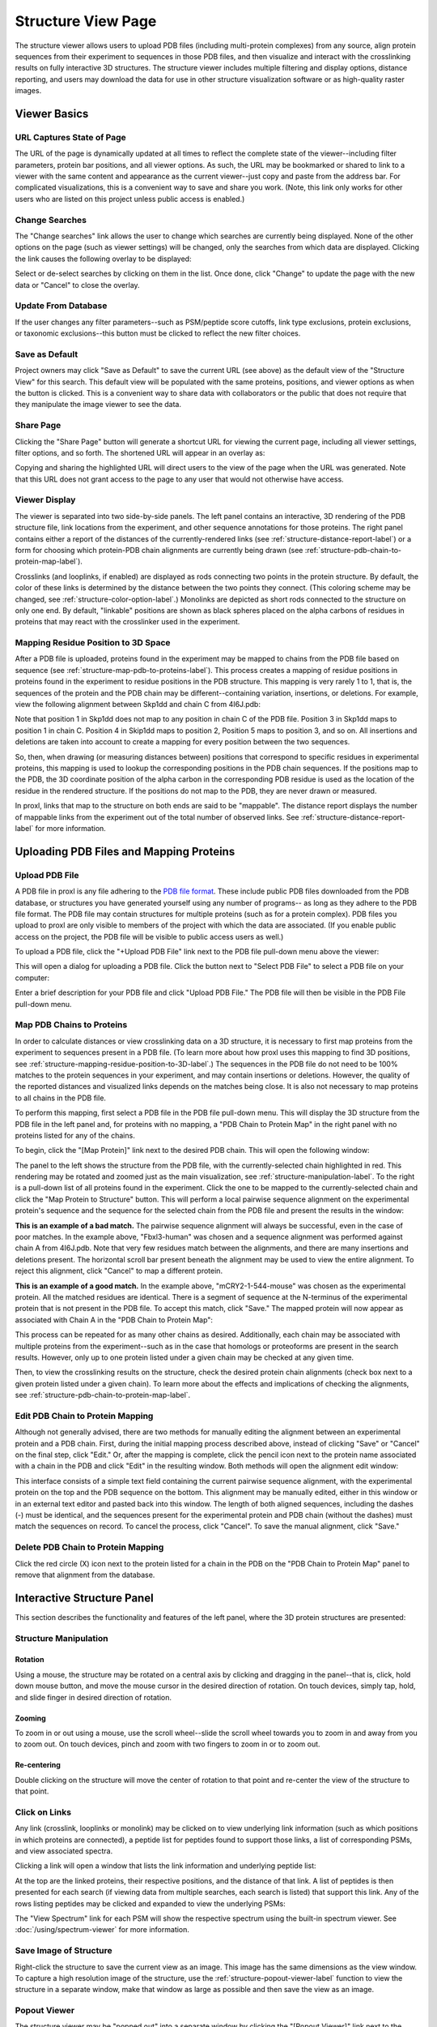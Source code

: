 ===================
Structure View Page
===================

.. image:: /images/structure-page.png

The structure viewer allows users to upload PDB files (including
multi-protein complexes) from any source, align protein sequences
from their experiment to sequences in those PDB files, and then
visualize and interact with the crosslinking results on fully interactive
3D structures. The structure viewer includes multiple filtering and
display options, distance reporting, and users may download the data for use in
other structure visualization software or as high-quality raster
images.

Viewer Basics
============================

URL Captures State of Page
-------------------------------
The URL of the page is dynamically updated at all times to reflect the complete state of
the viewer--including filter parameters, protein bar positions, and all viewer options.
As such, the URL may be bookmarked or shared to link to a viewer with the same content
and appearance as the current viewer--just copy and paste from the address bar.
For complicated visualizations, this is a convenient
way to save and share you work. (Note, this link only works for other users who are listed
on this project unless public access is enabled.)

Change Searches
---------------------
.. image:: /images/change-searches-link.png

The "Change searches" link allows the user to change which searches are currently being displayed. None of the other options
on the page (such as viewer settings) will be changed, only the searches from which data are displayed. Clicking the link causes the following overlay to be displayed:

.. image:: /images/change-searches-overlay.png

Select or de-select searches by clicking on them in the list. Once done, click "Change" to update the page with the new data or "Cancel" to close the overlay.


Update From Database
---------------------
.. image:: /images/button-update-from-database.png

If the user changes any filter parameters--such as PSM/peptide score cutoffs, link type exclusions, protein exclusions, or taxonomic
exclusions--this button must be clicked to reflect the new filter choices.

Save as Default
--------------------
.. image:: /images/button-save-as-default.png

Project owners may click "Save as Default" to save the current URL (see above) as the default
view of the "Structure View" for this search. This default view will be populated with the same
proteins, positions, and viewer options as when the button is clicked. This is a convenient
way to share data with collaborators or the public that does not require that they
manipulate the image viewer to see the data.


Share Page
--------------------
.. image:: /images/button-share-page.png

Clicking the "Share Page" button will generate a shortcut URL for viewing the current page, including all viewer settings, filter options,
and so forth. The shortened URL will appear in an overlay as:

.. image:: /images/share-page-overlay.png

Copying and sharing the highlighted URL will direct users to the view of the page when the URL was generated. Note that this
URL does not grant access to the page to any user that would not otherwise have access.


Viewer Display
------------------
The viewer is separated into two side-by-side panels. The left panel contains an
interactive, 3D rendering of the PDB structure file, link locations from the
experiment, and other sequence annotations for those proteins. The right panel
contains either a report of the distances of the currently-rendered links (see :ref:`structure-distance-report-label`) or a
form for choosing which protein-PDB chain alignments are currently being
drawn (see :ref:`structure-pdb-chain-to-protein-map-label`).

.. image:: /images/structure-panels-overview.png

Crosslinks (and looplinks, if enabled) are displayed as rods connecting two points in the protein structure. By
default, the color of these links is determined by the distance between the two points they connect. (This coloring
scheme may be changed, see :ref:`structure-color-option-label`.) Monolinks are depicted as short rods connected to
the structure on only one end. By default, "linkable" positions are shown as black spheres placed on the alpha carbons
of residues in proteins that may react with the crosslinker used in the experiment.

.. image:: /images/structure-viewer-diagram.png

.. _structure-mapping-residue-position-to-3D-label:

Mapping Residue Position to 3D Space
-------------------------------------
After a PDB file is uploaded, proteins found in the experiment may be mapped to chains from the PDB file
based on sequence (see :ref:`structure-map-pdb-to-proteins-label`). This process creates a mapping of
residue positions in proteins found in the experiment to residue positions in the PDB structure. This mapping
is very rarely 1 to 1, that is, the sequences of the protein and the PDB chain may be different--containing
variation, insertions, or deletions. For example, view the following alignment between Skp1dd and
chain C from 4I6J.pdb:

.. image:: /images/structure-show-alignment.png

Note that position 1 in Skp1dd does not map to any position in chain C of the PDB file. Position 3 in
Skp1dd maps to position 1 in chain C. Position 4 in Skip1dd maps to position 2, Position 5 maps to position
3, and so on. All insertions and deletions are taken into account to create a mapping for every position between
the two sequences.

So, then, when drawing (or measuring distances between) positions that correspond to specific residues in
experimental proteins, this mapping is used to lookup the corresponding
positions in the PDB chain sequences. If the positions map to the PDB, the 3D coordinate position of the alpha carbon
in the corresponding PDB residue is used as the location of the residue in the rendered structure. If
the positions do not map to the PDB, they are never drawn or measured.

.. image:: /images/structure-alignment-figure.png

In proxl, links that map to the
structure on both ends are said to be "mappable". The distance report displays the number of mappable links
from the experiment out of the total number of observed links. See :ref:`structure-distance-report-label` for
more information.


Uploading PDB Files and Mapping Proteins
=========================================

.. _structure-upload-pdb-label:

Upload PDB File
--------------------------------------
A PDB file in proxl is any file adhering to the `PDB file format <http://www.wwpdb.org/documentation/file-format>`_. These
include public PDB files downloaded from the PDB database, or structures you have generated yourself using any number of programs--
as long as they adhere to the PDB file format. The PDB file may contain structures for multiple proteins (such as for a protein complex).
PDB files you upload to proxl are only visible to members of the project with
which the data are associated. (If you enable public access on the project, the PDB file will be visible to public access users as well.)

To upload a PDB file, click the "+Upload PDB File" link next to the PDB file pull-down menu above the viewer:

.. image:: /images/structure-upload-pdb1.png

This will open a dialog for uploading a PDB file. Click the button next to "Select PDB File" to select a PDB file on your computer:

.. image:: /images/structure-upload-pdb2.png

Enter a brief description for your PDB file and click "Upload PDB File." The PDB file will then be visible in the PDB File pull-down menu.

.. _structure-map-pdb-to-proteins-label:

Map PDB Chains to Proteins
----------------------------------------
In order to calculate distances or view crosslinking data on a 3D structure, it is necessary to first map proteins from the experiment to sequences present in a PDB file.
(To learn more about how proxl uses this mapping to find 3D positions, see :ref:`structure-mapping-residue-position-to-3D-label`.) The sequences in the PDB file do not need
to be 100% matches to the protein sequences in your experiment, and may contain insertions or deletions. However, the quality of the reported distances and visualized
links depends on the matches being close. It is also not necessary to map proteins to all chains in the PDB file.

To perform this mapping, first select a PDB file in the PDB file pull-down menu. This will display the 3D structure from the PDB file in the
left panel and, for proteins with no mapping, a "PDB Chain to Protein Map" in the right panel with no proteins listed for any of the chains.

.. image:: /images/structure-map-proteins-to-chains1.png

To begin, click the "[Map Protein]" link next to the desired PDB chain. This will open the following window:

.. image:: /images/structure-map-proteins-to-chains2.png

The panel to the left shows the structure from the PDB file, with the currently-selected chain highlighted in red. This rendering may be rotated and zoomed just as
the main visualization, see :ref:`structure-manipulation-label`. To the right is a pull-down list of all proteins found in the experiment. Click the one to be
mapped to the currently-selected chain and click the "Map Protein to Structure" button. This will perform a local pairwise sequence alignment on the experimental
protein's sequence and the sequence for the selected chain from the PDB file and present the results in the window:

.. image:: /images/structure-map-proteins-to-chains3.png

**This is an example of a bad match.** The pairwise sequence alignment will always be successful, even in the case of poor matches. In the example above, "Fbxl3-human" was chosen and a sequence
alignment was performed against chain A from 4I6J.pdb. Note that very few residues match between the alignments, and there are many insertions and deletions
present. The horizontal scroll bar present beneath the alignment may be used to view the entire alignment. To reject
this alignment, click "Cancel" to map a different protein.

.. image:: /images/structure-map-proteins-to-chains4.png

**This is an example of a good match.** In the example above, "mCRY2-1-544-mouse" was chosen as the experimental protein. All the matched residues are identical. There is a segment of sequence at
the N-terminus of the experimental protein that is not present in the PDB file. To accept this match, click "Save." The
mapped protein will now appear as associated with Chain A in the "PDB Chain to Protein Map":

.. image:: /images/structure-map-proteins-to-chains5.png

This process can be repeated for as many other chains as desired. Additionally, each chain may be associated with multiple proteins from the experiment--such as
in the case that homologs or proteoforms are present in the search results. However, only up to one protein listed under a given chain may be checked at any given time.

Then, to view the crosslinking results on the structure, check the desired protein chain alignments (check box next to a given protein listed under a given chain). To learn
more about the effects and implications of checking the alignments, see :ref:`structure-pdb-chain-to-protein-map-label`.

.. image:: /images/structure-map-proteins-to-chains6.png

Edit PDB Chain to Protein Mapping
------------------------------------------
Although not generally advised, there are two methods for manually editing the alignment between an experimental protein and a PDB chain. First, during the initial mapping process described above, instead
of clicking "Save" or "Cancel" on the final step, click "Edit." Or, after the mapping is complete, click the pencil icon next to the protein name associated with
a chain in the PDB and click "Edit" in the resulting window. Both methods will open the alignment edit window:

.. image:: /images/structure-edit-mapping.png

This interface consists of a simple text field containing the current pairwise sequence alignment, with the experimental protein on the top and the PDB sequence on the bottom.
This alignment may be manually edited, either in this window or in an external text editor and pasted back into this window. The length of both aligned sequences, including
the dashes (-) must be identical, and the sequences present for the experimental protein and PDB chain (without the dashes) must match the sequences on record. To cancel the process,
click "Cancel". To save the manual alignment, click "Save."

Delete PDB Chain to Protein Mapping
------------------------------------------
Click the red circle (X) icon next to the protein listed for a chain in the PDB on the "PDB Chain to Protein Map" panel to remove that alignment from the database.


.. _structure-interactive-structure-panel-label:

Interactive Structure Panel
================================================
This section describes the functionality and features of the left panel, where the 3D protein structures are presented:

.. image:: /images/structure-interaction1.png

.. _structure-manipulation-label:

Structure Manipulation
-------------------------------------------------

Rotation
^^^^^^^^^^^^^^^^^^^^^^^^^^^^^^^^^^^^^
Using a mouse, the structure may be rotated on a central axis by clicking and dragging in the panel--that is, click, hold down mouse button, and move the mouse cursor in the desired
direction of rotation. On touch devices, simply tap, hold, and slide finger in desired direction of rotation.

Zooming
^^^^^^^^^^^^^^^^^^^^^^^^^^^^^^^^^^^^^
To zoom in or out using a mouse, use the scroll wheel--slide the scroll wheel towards you to zoom in and away from you to zoom out. On touch devices, pinch and zoom with two
fingers to zoom in or to zoom out.

Re-centering
^^^^^^^^^^^^^^^^^^^^^^^^^^^^^^^^^^^^^^
Double clicking on the structure will move the center of rotation to that point and re-center the view of the structure to that point.

.. _structure-click-on-links-label:

Click on Links
-------------------------------------------------
Any link (crosslink, looplinks or monolink) may be clicked on to view underlying link information (such as which positions in
which proteins are connected), a peptide list for peptides found to support those links, a list of corresponding PSMs, and view
associated spectra.

Clicking a link will open a window that lists the link information and underlying peptide list:

.. image:: /images/structure-data-for-link1.png

At the top are the linked proteins, their respective positions, and the distance of that link. A list of peptides is then presented
for each search (if viewing data from multiple searches, each search is listed) that support this link.  Any of the rows listing
peptides may be clicked and expanded to view the underlying PSMs:

.. image:: /images/structure-data-for-link2.png

The "View Spectrum" link for each PSM will show the respective spectrum using the built-in spectrum viewer. See :doc:`/using/spectrum-viewer` for more information.

Save Image of Structure
-------------------------------------------------
Right-click the structure to save the current view as an image. This image has the same dimensions as the view window. To capture a high resolution
image of the structure, use the :ref:`structure-popout-viewer-label` function to view the structure in a separate window, make that window as large
as possible and then save the view as an image.

.. image:: /images/structure-save-image.png


.. _structure-popout-viewer-label:

Popout Viewer
-------------------------------------------------
The structure viewer may be "popped out" into a separate window by clicking the "[Popout Viewer]" link next to the viewer options:

.. image:: /images/structure-popout-viewer1.png

Clicking this link creates a new browser window with a structure viewer that fills that window:

.. image:: /images/structure-popout-viewer2.png

Resizing the new window dynamically changes the size of the structure viewer so that it always fills the window. The separate window allows for enhanced exploration
of the structure. Not only is the structure larger and easier to see, but clicking on links in the viewer will open windows for those links in the
original window without obscuring the structure. This is further enhanced in a multi-monitor environment, where it is possible to run the structure viewer full-screen on its own monitor.

The separate window also allows for the download of much higher resolution images of the structure, since the downloaded image has the same resolution as the 3D
rendering of the structure. To download the image, right-click on the structure in the new window and choose to save the image to your computer or device.

Popin Viewer
-------------------------------------------------
To pop the structure viewer back into the original panel, simply close the new window or click the "[Popin Viewer]" link where the "[Popout Viewer]" link
was originally.

Delete PDB File
-------------------------------------------------
.. image:: /images/structure-delete-pdb.png

Project owners may delete a PDB file from by clicking the red (X) icon above the structure view panel. This will remove the PDB file from this project
and make it unavailable to users of the project. Note, if the same PDB file has been uploaded to other projects, those will be unaffected.

Download PDB File
-------------------------------------------------
.. image:: /images/structure-download-pdb.png

Project members (or public access users, if enabled) may download the PDB file by clicking the download icon above the structure view panel. This file is suitable
for viewing in structure viewing software such as Chimera or Pymol.

Download Chimera Script
-------------------------------------------------
.. image:: /images/structure-download-chimera-script.png

Project members (or public access users, if enabled) may download a Chimera script that will draw the currently-visible links onto the current PDB
file by clicking the Chimera icon above the stucture view panel. This script may be run in Chimera after loading the PDB file, by choosing "File->Open",
choosing the script that was downloaded, and choosing "Chimera Commands" as the file type.

.. image:: /images/structure-chimera-example.png


Download Pymol Script
-------------------------------------------------
.. image:: /images/structure-download-pymol-script.png

Project members (or public access users, if enabled) may download a Pymol script that will draw the currently-visible links onto the current PDB
file by clicking the Pymol icon above the stucture view panel. This script may be run in Pymol after loading the PDB file by typing "@C:\location\to\script.txt"
in the Pymol command line (where C:\location\to\script.txt is the actual location of the downloaded file).

.. image:: /images/structure-pymol-example.png


.. _structure-pdb-chain-to-protein-map-label:

PDB Chain to Protein Map
======================================
This section describes the functionality and features of the default right panel, where the proteins from the experiment that
have been aligned to chains in the PDB file are displayed. (If the Distance Report is currently visible in place of this panel, click the
"[Show PDB Chain to Protein Map]" link above the report.)

.. image:: /images/structure-pdb-chain-to-protein-map.png

The PDB Chain to Protein Map shows which proteins from the experiment have been mapped to which chains present in
the currently-selected PDB file.  The check box next to each protein indicates if that specific alignment is currently
being considered when drawing links on the structure or generating the distance report. Alignments (that is a specific
protein mapped to a PDB chain) that are not checked are not being considered. For example, in the figure below, only
"mCRY2-1-544-mouse" is selected in Chain A. The only links drawn on the structure will only involve that protein
and will only be drawn on Chain A. (If that protein were to other chains, and they were not checked, only chain A
would be considered for drawing links or reporting distances.)

.. image:: /images/structure-check-boxes1.png

Then, in the example below, "Skp1dd-human" on chain C is also checked. Now this protein aligned to this chain
will also be considered for drawing links and reporting distances:

.. image:: /images/structure-check-boxes2.png

Finally, in the example below, "Fbxl3-human" on chain B is also selected. Now this alignment will also be considered:

.. image:: /images/structure-check-boxes3.png

Note that it is possible for a given chain in a PDB to be aligned to multiple proteins in the experiment, such as when
homologs or proteoforms were present in the proteomics search database. In this case, only one alignment for a given
chain may be checked at a time.

Further note that it is also possible for the same protein to be mapped to multiple chains in the PDB, such
as if the PDB depicts an oligomer. In this case, it is certainly possible to check that same protein multiple times
for the different chains; however, this creates multiple possibilities for where links may be drawn on the PDB. As
an example, the figure below depicts a cartoon of the same protein mapped two chains, A and B. A crosslink between
positions 56 and 102 was observed. If the alignment for Protein A is checked for both chains A and B, there are
four possibilities for where to draw the crosslink (each corresponding to a different distance):

.. image:: /images/structure-oligomer-example1.png

By default, proxl will pick the shortest possibility and only draw that one:

.. image:: /images/structure-oligomer-example2.png

This behavior may be changed, see :ref:`structure-show-UDRs-once-label` for more information.


Add New Alignment
-------------------------------------------------
For a description of how to map proteins to chains in the PDB file, see :ref:`structure-map-pdb-to-proteins-label`.

View Alignment
-------------------------------------------------
As shown below, project owners and non-owners have a different set of options associated with protein/PDB alignments:

.. image:: /images/structure-view-alignment1.png

Owners may click on the edit icon (pencil icon) to either view or manually edit the alignment. Non owners may click
on the examine icon (magnifying glass icon) to view the alignment.

Edit Alignment
-------------------------------------------------
Project owners may click on the edit icon (pencil icon) next to the protein/PDB alignment they wish to view or edit.

Delete Alignment
-------------------------------------------------
Project owners may click the delete icon ((X) icon) next to the protein/PDB alignment they wish to delete. Deleting
the alignment removes it from the database and makes it unavailable for all users.

.. _structure-distance-report-label:

Distance Report
==========================================
This section describes the functionality and features of the right panel when the distance report is being displayed.
To display the distance report, click the "[Show Distance Report]" link above the PDB Chain to Protein Map.

.. image:: /images/structure-distance-report-overview.png

The distance report shows three primary types of data: 1) Total UDRs, or the number of observed links of each
type that were mappable to the structure, 2) Shown Links, or the number and proportion of the currently-visible
links that have distances less than or equal to a user-supplied distance cutoff, and 3) Shown Crosslinks/Shown Looplinks, which is
a table of shown links and their distances

Links are drawn (and distances measured) between alpha carbons from PDB residues mapped to the respective residues from the
experimental protein. To learn more about this mapping, see :ref:`structure-mapping-residue-position-to-3D-label`.

Total UDRs
-------------------------
UDR stands for "unique distance restraint." In proxl, this is the name for a distinct position in a
protein linked to a distinct position in the same or another protein. This section of the distance
report reports the total number of such UDRs present in the data, and how many of those are mappable
to the structure. To learn more about what "mappable" means or about how proxl maps protein
positions to PDB structure, see :ref:`structure-mapping-residue-position-to-3D-label`.

Shown links
-------------------------
This section shows the number of UDRs (that were mappable to the structure) have distances less than
or equal to the supplied distance cutoff. (This defaults to 35 Angstroms.) This cutoff may be changed
simply by changing its value in the text field--the report will dynamic update as the value is changed.

Shown Crosslinks / Shown Looplinks
-----------------------------------
These tables list the crosslinks and/or looplinks currently being shown on the structure. The coloring of
the rows matches the coloring of those links on the structure--even if an alternate coloring scheme is
chosen (see :ref:`structure-color-option-label`). Each of the rows shows the positions in respective
proteins that are linked, as well as the distance of that link in Angstroms. All of the currently
drawn crosslinks and/or looplinks will be listed in the table.

Each row may be clicked on (or tapped on touch devices) to view the underlying peptides, PSMs, and
spectra. See :ref:`structure-click-on-links-label` for more information.


Download Reports
-----------------------------
At the bottom of the "Distance Report" panel is "Download reports". Click on the name of the report to initiate a download.

.. image:: /images/download-reports.png

Available reports are:

    * Protein Position to PDB Mapping - A tab-delimited file showing the pair-wise mapping of the protein sequences in the experiment to the PDB file.
    * All shown UDRs - A tab-delimited report of all currently-displayed UDRs, showing protein positions, distances, and PSM/peptide scoring statistics.
    * PSMs for all shown UDRs - A tab-delimited report of all PSMs for all currently-displayed UDRs, including scoring statistics for those PSMs.
    * All possible UDRs (all possible points on structure) - A tab-delimited report of all theoretically possible cross-links on the structure, given the cross-linker that was used.
    * All possible UDRs (shortest-only) - A tab-delimited report of all possible cross-links on the structure, given the cross-linker that was used. Only the shortest cross-link for each unique protein pair and position is reported. This is useful when proteins appear more than once in the structure.


Viewer Options
============================

Show crosslinks
-------------------------
Toggle the showing of crosslinks on and off.

Show looplinks
-------------------------
Toggle the showing of looplinks on and off.

Show monolinks
-------------------------
Toggle the showing of monolinks on and off.

Show linkable positions
-------------------------
Toggle the showing of linkable positions. Linkable positions appear as black spheres on the alpha carbons
of residues in the PDB that mapped to linkable positions in the experimental protein. A linkable position
is a residue expected to be theoretically linkable by the crosslinker used in the experiment.

.. _structure-show-UDRs-once-label:

Show UDRs once
-------------------------
Maybe I should delete this feature.

Shade by counts
-------------------------
If enabled, the opacity (transparency) of links reflects the number of PSMs found (or spectrum count) for the shown link. The shading scales from
1 PSM (minimum opacity, most transparent) to 10 PSMs (maximum opacity). Any link having 10 or more PSMs will have the
maximum opacity.

Show sequence coverage
-------------------------
If enabled, the color of the structure, itself, will reflect the sequence coverage for the protein mapped to the respective chain. Segments of the structure
will be shaded green where those residues map to experimental protein residues that were contained in any observed peptide (at the given cutoffs).
Segments will be shaded red where no peptides were observed that contained those residues. Areas of the structure not being considered (either residues that do not
map to experimental protein residues orno protein/PDB aligments are enabled for that chain) will appear as white.

.. image:: /images/structure-sequence-coverage.png

.. _structure-color-option-label:

Color links by
-------------------------
This pull-down menu alters the coloring applied to the links. The three options are 1) Length (default), 2) Type, and 3) Search.

Length (default)
^^^^^^^^^^^^^^^^
This option colors links based on their length. 

Type
^^^^^^^^^^^^^^^^
This option colors links based on their type--crosslink, looplink, or monolink. 

Search
^^^^^^^^^^^^^^^^
When merging multiple searches (maximum of 3), this option colors links based on which search(es) they were found in. This allows for a quick, structure-based
comparison of results between searches.

.. image:: /images/structure-color-by.png


Render mode
-------------------------
Provides access to different rendering modes for the structure, itself. The options are:

Cartoon (default)
^^^^^^^^^^^^^^^^^^^^^^^^^
Provides a helix, strand coil cartoon view of the structure.

Smooth Line
^^^^^^^^^^^^^^^^^^^^^^^^^
Draws the structure as a smoothed line tracing consecutive alpha carbons..

Trace
^^^^^^^^^^^^^^^^^^^^^^^^^
Draws the structure as straight lines connecting consecutive alpha carbons.

Lines
^^^^^^^^^^^^^^^^^^^^^^^^^
Draws the struture at atomic resolution using lines for bonds.

Points
^^^^^^^^^^^^^^^^^^^^^^^^^
Draws the structure as point cloud of all atoms.


Filter Data
============================
The data presented in the viewer may be filtered using the form at the top of the page and clicking "Update From Database". The
filtering options are:

PSM Filters
--------------------
The filters to apply at the PSM level. Only results which have at least one PSM that meets all of the selected
critiera will be listed. When listing PSMs associated with peptides, only PSMs that meet all of the selected
critiera will be listed.

To change the PSM-level filters, first click the pencil icon next to "PSM Filters":

.. image:: /images/filter-change-psm-filter1.png

This opens an overlay with the containing the possible score types to use as PSM filters for this search. To change
the cutoff values to be used for any of these score types, enter the value next to the score type. proxl will correctly
handle scores for which larger values are more significant or scores for which smaller values are more signiciant.

.. image:: /images/filter-change-psm-filter2.png

To save the new values to the page, click the "Save" button. To cancel, click "Cancel".

The "Reset to Defaults" button will reset the cutoff values to the defaults specified by the proxl XML file uploaded
to the database. This typically represents the suggested cutoffs by the author of the respective search program.

*Important*: It is necessary to update the data on the page after changing filter cutoff values. After clicking
the "Save" button, you must click the "Update From Database" button on the page to apply any new PSM- or peptide-level
filters.

.. image:: /images/filter-update-from-database.png


Peptide Filters
-----------------------
The filters to apply at the peptide level. Only results which have at least one peptide that meets all of the selected
critiera will be listed.

To change the peptide-level filters, first click the pencil icon next to "Peptide Filters":

.. image:: /images/filter-change-peptide-filter1.png

This opens an overlay with the containing the possible score types to use as peptide-level filters for this search. To change
the cutoff values to be used for any of these score types, enter the value next to the score type. proxl will correctly
handle scores for which larger values are more significant or scores for which smaller values are more signiciant.

.. image:: /images/filter-change-peptide-filter2.png

To save the new values to the page, click the "Save" button. To cancel, click "Cancel".

The "Reset to Defaults" button will reset the cutoff values to the defaults specified by the proxl XML file uploaded
to the database. This typically represents the suggested cutoffs by the author of the respective search program.

*Important*: It is necessary to update the data on the page after changing filter cutoff values. After clicking
the "Save" button, you must click the "Update From Database" button on the page to apply any new PSM- or peptide-level
filters.

.. image:: /images/filter-update-from-database.png


Exclude links with
--------------------
Links that exclusively have peptides with any of the checked attributes will not be shown. The attributes are:

	* no unique peptides - If the link (crosslink, looplink, or monolink) was exclusively identified by peptides that also map to othe proteins
	* only one PSM - If a given link was identified by a single PSM
	* only one peptide - If a given link was identifed by a single peptide, where a peptide is the combination of sequence, linked positions, and modifications

Exclude proteins with
----------------------
This option limits which proteins will appear in the pull-down menu for mapping proteins to PDB chains.
Proteins that contain any of the checked options will not appear. For example, checking 'No links' prevents
proteins that do not contain crosslinks, looplinks, or monolinks from appearing. This will also prevent any
links involving excluded proteins from being drawn on the structure.

Exclude organisms
--------------------
This options limits which proteins will appear in the pull-down menu for mapping proteins to PDB chains. No proteins from any of the checked organisms will appear.
This will also prevent any links involving excluded proteins from being drawn on the structure.
